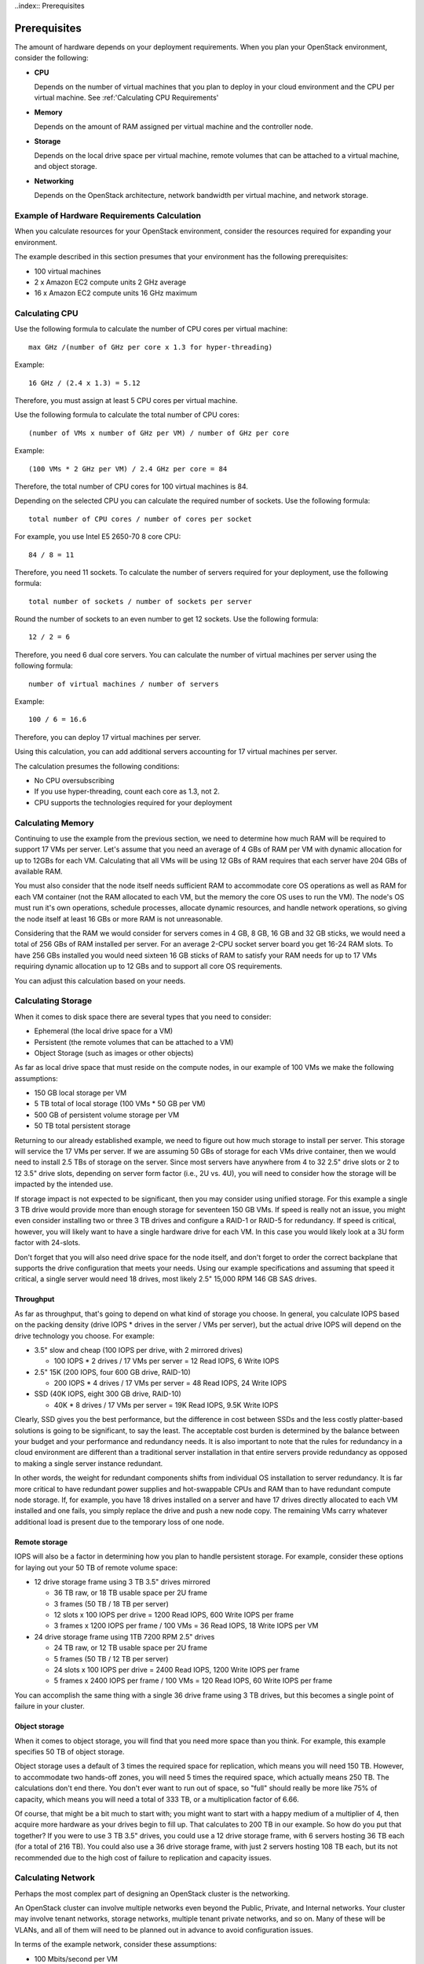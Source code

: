 ..index:: Prerequisites

.. _Prerequisites:

Prerequisites
===========================

The amount of hardware depends on your deployment requirements. 
When you plan your OpenStack environment, consider the following:

* **CPU**
  
  Depends on the number of virtual machines that you plan to deploy
  in your cloud environment and the CPU per virtual machine.
  See :ref:'Calculating CPU Requirements'

* **Memory**
  
  Depends on the amount of RAM assigned per virtual machine and the
  controller node.
  
* **Storage**
 
  Depends on the local drive space per virtual machine, remote volumes
  that can be attached to a virtual machine, and object storage.

* **Networking**
  
  Depends on the OpenStack architecture, network bandwidth per virtual
  machine, and network storage. 
  
Example of Hardware Requirements Calculation 
-----------------------------------------------
When you calculate resources for your OpenStack environment, consider 
the resources required for expanding your environment.

The example described in this section presumes that your environment 
has the following prerequisites:

* 100 virtual machines

* 2 x Amazon EC2 compute units 2 GHz average

* 16 x Amazon EC2 compute units 16 GHz maximum

Calculating CPU
----------------

Use the following formula to calculate the number of CPU cores per virtual machine::

  max GHz /(number of GHz per core x 1.3 for hyper-threading)

Example::
  
  16 GHz / (2.4 x 1.3) = 5.12

Therefore, you must assign at least 5 CPU cores per virtual machine.

Use the following formula to calculate the total number of CPU cores::

  (number of VMs x number of GHz per VM) / number of GHz per core

Example::

  (100 VMs * 2 GHz per VM) / 2.4 GHz per core = 84

Therefore, the total number of CPU cores for 100 virtual machines is 84.

Depending on the selected CPU you can calculate the required number of sockets.
Use the following formula::

  total number of CPU cores / number of cores per socket

For example, you use Intel E5 2650-70 8 core CPU:: 

  84 / 8 = 11

Therefore, you need 11 sockets. To calculate the number of servers required for your deployment, use the following formula::
 
  total number of sockets / number of sockets per server

Round the number of sockets to an even number to get 12 sockets. Use the following formula::

  12 / 2 = 6

Therefore, you need 6 dual core servers.  
You can calculate the number of virtual machines per server using the following formula::

  number of virtual machines / number of servers

Example::

  100 / 6 = 16.6

Therefore, you can deploy 17 virtual machines per server.

Using this calculation, you can add additional servers accounting for 17 virtual machines per server.

The calculation presumes the following conditions:

* No CPU oversubscribing

* If you use hyper-threading, count each core as 1.3, not 2. 

* CPU supports the technologies required for your deployment

Calculating Memory
--------------------

Continuing to use the example from the previous section, we need to determine 
how much RAM will be required to support 17 VMs per server. Let's assume that 
you need an average of 4 GBs of RAM per VM with dynamic allocation for up to 
12GBs for each VM. Calculating that all VMs will be using 12 GBs of RAM requires 
that each server have 204 GBs of available RAM. 

You must also consider that the node itself needs sufficient RAM to accommodate 
core OS operations as well as RAM for each VM container (not the RAM allocated 
to each VM, but the memory the core OS uses to run the VM). The node's OS must 
run it's own operations, schedule processes, allocate dynamic resources, and 
handle network operations, so giving the node itself at least 16 GBs or more RAM 
is not unreasonable.

Considering that the RAM we would consider for servers comes in 4 GB, 8 GB, 16 GB 
and 32 GB sticks, we would need a total of 256 GBs of RAM installed per server. 
For an average 2-CPU socket server board you get 16-24 RAM slots. To have 
256 GBs installed you would need sixteen 16 GB sticks of RAM to satisfy your RAM 
needs for up to 17 VMs requiring dynamic allocation up to 12 GBs and to support 
all core OS requirements. 

You can adjust this calculation based on your needs. 

Calculating Storage
--------------------

When it comes to disk space there are several types that you need to consider:

* Ephemeral (the local drive space for a VM)
* Persistent (the remote volumes that can be attached to a VM)
* Object Storage (such as images or other objects)

As far as local drive space that must reside on the compute nodes, in our 
example of 100 VMs we make the following assumptions:

* 150 GB local storage per VM
* 5 TB total of local storage (100 VMs * 50 GB per VM)
* 500 GB of persistent volume storage per VM
* 50 TB total persistent storage

Returning to our already established example, we need to figure out how much 
storage to install per server. This storage will service the 17 VMs per server. 
If we are assuming 50 GBs of storage for each VMs drive container, then we would 
need to install 2.5 TBs of storage on the server. Since most servers have 
anywhere from 4 to 32 2.5" drive slots or 2 to 12 3.5" drive slots, depending on 
server form factor (i.e., 2U vs. 4U), you will need to consider how the storage 
will be impacted by the intended use.

If storage impact is not expected to be significant, then you may consider using 
unified storage. For this example a single 3 TB drive would provide more than 
enough storage for seventeen 150 GB VMs. If speed is really not an issue, you might even 
consider installing two or three 3 TB drives and configure a RAID-1 or RAID-5 
for redundancy. If speed is critical, however, you will likely want to have a 
single hardware drive for each VM. In this case you would likely look at a 3U 
form factor with 24-slots.

Don't forget that you will also need drive space for the node itself, and don't 
forget to order the correct backplane that supports the drive configuration 
that meets your needs. Using our example specifications and assuming that speed 
it critical, a single server would need 18 drives, most likely 2.5" 15,000 RPM 
146 GB SAS drives. 

Throughput
++++++++++

As far as throughput, that's going to depend on what kind of storage you choose.
In general, you calculate IOPS based on the packing density (drive IOPS * drives 
in the server / VMs per server), but the actual drive IOPS will depend on the 
drive technology you choose.  For example:

* 3.5" slow and cheap (100 IOPS per drive, with 2 mirrored drives)

  * 100 IOPS * 2 drives / 17 VMs per server = 12 Read IOPS, 6 Write IOPS

* 2.5" 15K (200 IOPS, four 600 GB drive, RAID-10)

  * 200 IOPS * 4 drives / 17 VMs per server = 48 Read IOPS, 24 Write IOPS

* SSD (40K IOPS, eight 300 GB drive, RAID-10)

  * 40K * 8 drives / 17 VMs per server = 19K Read IOPS, 9.5K Write IOPS

Clearly, SSD gives you the best performance, but the difference in cost between 
SSDs and the less costly platter-based solutions is going to be significant, to 
say the least. The acceptable cost burden is determined by the balance between 
your budget and your performance and redundancy needs. It is also important to 
note that the rules for redundancy in a cloud environment are different than a 
traditional server installation in that entire servers provide redundancy as 
opposed to making a single server instance redundant.

In other words, the weight for redundant components shifts from individual OS 
installation to server redundancy. It is far more critical to have redundant 
power supplies and hot-swappable CPUs and RAM than to have redundant compute 
node storage. If, for example, you have 18 drives installed on a server and have 
17 drives directly allocated to each VM installed and one fails, you simply 
replace the drive and push a new node copy. The remaining VMs carry whatever 
additional load is present due to the temporary loss of one node.

Remote storage
++++++++++++++

IOPS will also be a factor in determining how you plan to handle persistent 
storage. For example, consider these options for laying out your 50 TB of remote 
volume space:

* 12 drive storage frame using 3 TB 3.5" drives mirrored

  * 36 TB raw, or 18 TB usable space per 2U frame
  * 3 frames (50 TB / 18 TB per server)
  * 12 slots x 100 IOPS per drive = 1200 Read IOPS, 600 Write IOPS per frame
  * 3 frames x 1200 IOPS per frame / 100 VMs = 36 Read IOPS, 18 Write IOPS per VM

* 24 drive storage frame using 1TB 7200 RPM 2.5" drives

  * 24 TB raw, or 12 TB usable space per 2U frame
  * 5 frames (50 TB / 12 TB per server)
  * 24 slots x 100 IOPS per drive = 2400 Read IOPS, 1200 Write IOPS per frame
  * 5 frames x 2400 IOPS per frame / 100 VMs = 120 Read IOPS, 60 Write IOPS per frame

You can accomplish the same thing with a single 36 drive frame using 3 TB 
drives, but this becomes a single point of failure in your cluster.

Object storage
++++++++++++++

When it comes to object storage, you will find that you need more space than 
you think.  For example, this example specifies 50 TB of object storage.  

Object storage uses a default of 3 times the required space for replication, 
which means you will need 150 TB. However, to accommodate two hands-off zones, 
you will need 5 times the required space, which actually means 250 TB. 
The calculations don't end there. You don't ever want to run out of space, so 
"full" should really be more like 75% of capacity, which means you will need a 
total of 333 TB, or a multiplication factor of 6.66.

Of course, that might be a bit much to start with; you might want to start 
with a happy medium of a multiplier of 4, then acquire more hardware as your 
drives begin to fill up. That calculates to 200 TB in our example. So how do 
you put that together? If you were to use 3 TB 3.5" drives, you could use a 12 
drive storage frame, with 6 servers hosting 36 TB each (for a total of 216 TB). 
You could also use a 36 drive storage frame, with just 2 servers hosting 108 TB 
each, but its not recommended due to the high cost of failure to replication 
and capacity issues.

Calculating Network
--------------------

Perhaps the most complex part of designing an OpenStack cluster is the 
networking. 

An OpenStack cluster can involve multiple networks even beyond the Public, 
Private, and Internal networks.  Your cluster may involve tenant networks, 
storage networks, multiple tenant private networks, and so on. Many of these 
will be VLANs, and all of them will need to be planned out in advance to avoid 
configuration issues.

In terms of the example network, consider these assumptions:

* 100 Mbits/second per VM
* HA architecture
* Network Storage is not latency sensitive

In order to achieve this, you can use two 1 Gb links per server (2 x 1000 
Mbits/second / 17 VMs = 118 Mbits/second). 

Using two links also helps with HA. You can also increase throughput and 
decrease latency by using two 10 Gb links, bringing the bandwidth per VM to 
1 Gb/second, but if you're going to do that, you've got one more factor to 
consider.

Scalability and oversubscription
++++++++++++++++++++++++++++++++

It is one of the ironies of networking that 1 Gb Ethernet generally scales 
better than 10Gb Ethernet -- at least until 100 Gb switches are more commonly 
available. It's possible to aggregate the 1 Gb links in a 48 port switch, so 
that you have 48 x 1 Gb links down, but 4 x 10 Gb links up. Do the same thing with a 
10 Gb switch, however, and you have 48 x 10 Gb links down and 4 x 100b links up, 
resulting in oversubscription.

Like many other issues in OpenStack, you can avoid this problem to a great 
extent with careful planning. Problems only arise when you are moving between 
racks, so plan to create "pods", each of which includes both storage and 
compute nodes. Generally, a pod is the size of a non-oversubscribed L2 domain.

Hardware for this example
+++++++++++++++++++++++++

In this example, you are looking at:

* 2 data switches (for HA), each with a minimum of 12 ports for data 
  (2 x 1 Gb links per server x 6 servers)
* 1 x 1 Gb switch for IPMI (1 port per server x 6 servers)
* Optional Cluster Management switch, plus a second for HA

Because your network will in all likelihood grow, it's best to choose 48 port 
switches. Also, as your network grows, you will need to consider uplinks and 
aggregation switches.

Summary
----------

In general, your best bet is to choose a 2 socket server with a balance in I/O, 
CPU, Memory, and Disk that meets your project requirements. 
Look for a 1U R-class or 2U high density C-class servers. Some good options 
from Dell for compute nodes include:

* Dell PowerEdge R620
* Dell PowerEdge C6220 Rack Server
* Dell PowerEdge R720XD (for high disk or IOPS requirements)

You may also want to consider systems from HP (http://www.hp.com/servers) or 
from a smaller systems builder like Aberdeen, a manufacturer that specializes 
in powerful, low-cost systems and storage servers (http://www.aberdeeninc.com).
